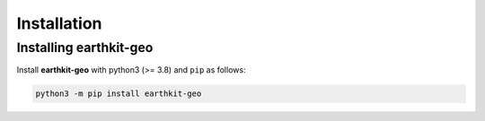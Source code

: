 Installation
============

Installing earthkit-geo
----------------------------

Install **earthkit-geo** with python3 (>= 3.8) and ``pip`` as follows:

.. code-block:: bash

    python3 -m pip install earthkit-geo

.. Alternatively, install via ``conda`` with:

.. .. code-block:: bash

..     conda install earthkit-geo -c conda-forge
